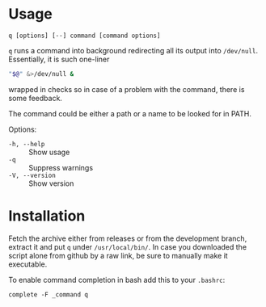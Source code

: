* Usage

#+begin_example
q [options] [--] command [command options]
#+end_example

=q= runs a command into background redirecting all its output into
=/dev/null=. Essentially, it is such one-liner

#+begin_src bash
  "$@" &>/dev/null &
#+end_src

wrapped in checks so in case of a problem with the command, there is
some feedback.

The command could be either a path or a name to be looked for in PATH.

Options:

- =-h, --help= :: Show usage
- =-q= :: Suppress warnings
- =-V, --version= :: Show version

* Installation

Fetch the archive either from releases or from the development branch, extract
it and put =q= under =/usr/local/bin/=. In case you downloaded the script alone
from github by a raw link, be sure to manually make it executable.

To enable command completion in bash add this to your =.bashrc=:

#+begin_example
  complete -F _command q
#+end_example
